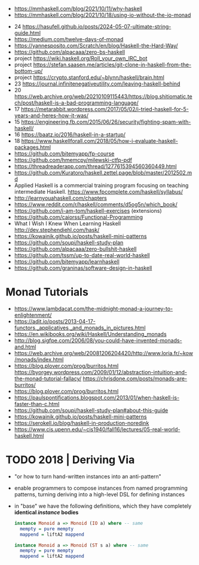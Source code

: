 - https://mmhaskell.com/blog/2021/10/11/why-haskell
- https://mmhaskell.com/blog/2021/10/18/using-io-without-the-io-monad


- 24 https://hasufell.github.io/posts/2024-05-07-ultimate-string-guide.html
- https://medium.com/twelve-days-of-monad
- https://yannesposito.com/Scratch/en/blog/Haskell-the-Hard-Way/
- https://github.com/alpacaaa/zero-bs-haskell
- project https://wiki.haskell.org/Roll_your_own_IRC_bot
- project https://stefan.saasen.me/articles/git-clone-in-haskell-from-the-bottom-up/
- project https://crypto.stanford.edu/~blynn/haskell/brain.html
- 23 https://journal.infinitenegativeutility.com/leaving-haskell-behind
- 20 https://web.archive.org/web/20210109115443/https://blog.shitiomatic.tech/post/haskell-is-a-bad-programming-language/
- 17 https://metarabbit.wordpress.com/2017/05/02/i-tried-haskell-for-5-years-and-heres-how-it-was/
- 15 https://engineering.fb.com/2015/06/26/security/fighting-spam-with-haskell/
- 16 https://baatz.io/2016/haskell-in-a-startup/
- 18 https://www.haskellforall.com/2018/05/how-i-evaluate-haskell-packages.html
- https://github.com/bitemyapp/fp-course
- https://github.com/hmemcpy/milewski-ctfp-pdf
- https://threadreaderapp.com/thread/1277615394560360449.html
- https://github.com/Kuratoro/haskell.zettel.page/blob/master/2012502.md
- Applied Haskell is a commercial training program focusing on teaching intermediate Haskell.
  https://www.fpcomplete.com/haskell/syllabus/
- http://learnyouahaskell.com/chapters
- https://www.reddit.com/r/haskell/comments/d5og5n/which_book/
- https://github.com/i-am-tom/haskell-exercises (extensions)
- https://github.com/caiorss/Functional-Programming
- What I Wish I Knew When Learning Haskell
  http://dev.stephendiehl.com/hask/
- https://kowainik.github.io/posts/haskell-mini-patterns
- https://github.com/soupi/haskell-study-plan
- https://github.com/alpacaaa/zero-bullshit-haskell
- https://github.com/tssm/up-to-date-real-world-haskell
- https://github.com/bitemyapp/learnhaskell
- https://github.com/graninas/software-design-in-haskell
* Monad Tutorials
- https://www.lambdacat.com/the-midnight-monad-a-journey-to-enlightenment/
- https://adit.io/posts/2013-04-17-functors,_applicatives,_and_monads_in_pictures.html
- https://en.wikibooks.org/wiki/Haskell/Understanding_monads
- http://blog.sigfpe.com/2006/08/you-could-have-invented-monads-and.html
- https://web.archive.org/web/20081206204420/http://www.loria.fr/~kow/monads/index.html
- https://blog.plover.com/prog/burritos.html
  https://byorgey.wordpress.com/2009/01/12/abstraction-intuition-and-the-monad-tutorial-fallacy/
  https://chrisdone.com/posts/monads-are-burritos/
- https://blog.plover.com/prog/burritos.html
- https://paulspontifications.blogspot.com/2013/01/when-haskell-is-faster-than-c.html
- https://github.com/soupi/haskell-study-plan#about-this-guide
- https://kowainik.github.io/posts/haskell-mini-patterns
- https://serokell.io/blog/haskell-in-production-noredink
- https://www.cis.upenn.edu/~cis1940/fall16/lectures/05-real-world-haskell.html
* TODO 2018 | Deriving Via

- "or how to turn hand-written instances into an anti-pattern"

- enable programmers to compose instances from named programming patterns,
  turning deriving into a high-level DSL for defining instances

- in "base" we have the following definitions, which they have completely *identical /instance/ bodies*

  #+begin_src haskell
    instance Monoid a => Monoid (IO a) where -- same
      mempty = pure mempty
      mappend = liftA2 mappend

    instance Monoid a => Monoid (ST s a) where -- same
      mempty = pure mempty
      mappend = liftA2 mappend
  #+end_src
